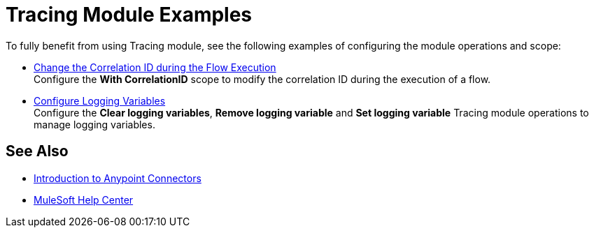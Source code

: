 = Tracing Module Examples

To fully benefit from using Tracing module, see the following examples of configuring the module operations and scope:


* xref:tracing-module-with-correlationid.adoc[Change the Correlation ID during the Flow Execution] +
Configure the *With CorrelationID* scope to modify the correlation ID during the execution of a flow.
* xref:tracing-module-logging.adoc[Configure Logging Variables] +
Configure the *Clear logging variables*, *Remove logging variable* and *Set logging variable* Tracing module operations to manage logging variables.

== See Also

* xref:connectors::introduction/introduction-to-anypoint-connectors.adoc[Introduction to Anypoint Connectors]
* https://help.mulesoft.com[MuleSoft Help Center]

